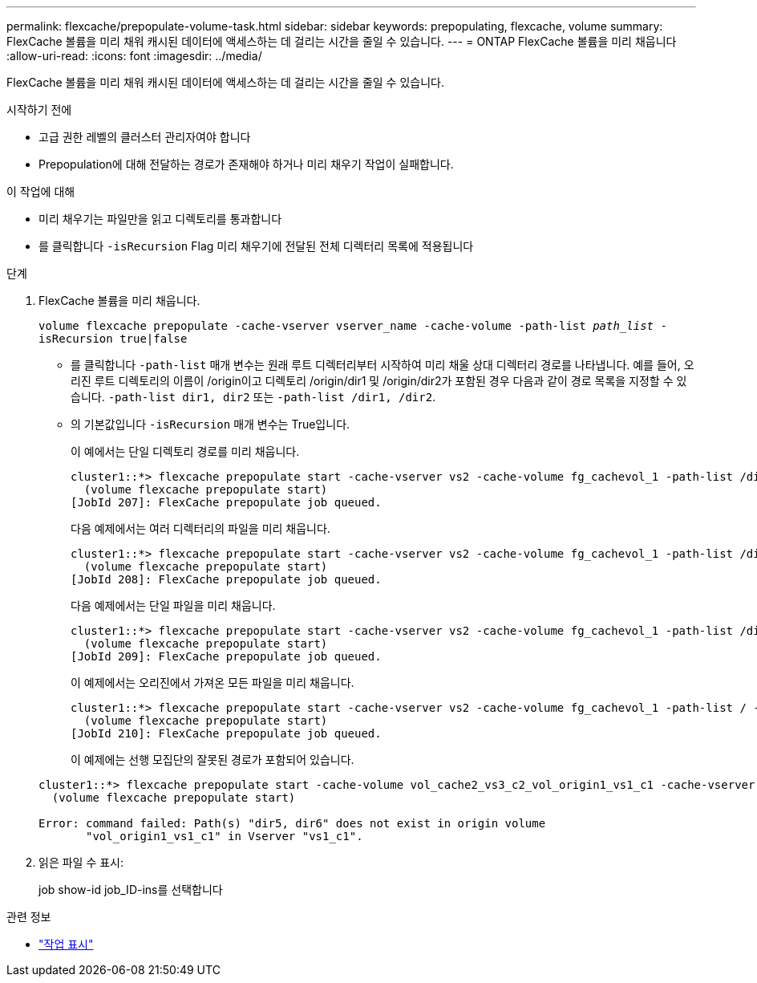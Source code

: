 ---
permalink: flexcache/prepopulate-volume-task.html 
sidebar: sidebar 
keywords: prepopulating, flexcache, volume 
summary: FlexCache 볼륨을 미리 채워 캐시된 데이터에 액세스하는 데 걸리는 시간을 줄일 수 있습니다. 
---
= ONTAP FlexCache 볼륨을 미리 채웁니다
:allow-uri-read: 
:icons: font
:imagesdir: ../media/


[role="lead"]
FlexCache 볼륨을 미리 채워 캐시된 데이터에 액세스하는 데 걸리는 시간을 줄일 수 있습니다.

.시작하기 전에
* 고급 권한 레벨의 클러스터 관리자여야 합니다
* Prepopulation에 대해 전달하는 경로가 존재해야 하거나 미리 채우기 작업이 실패합니다.


.이 작업에 대해
* 미리 채우기는 파일만을 읽고 디렉토리를 통과합니다
* 를 클릭합니다 `-isRecursion` Flag 미리 채우기에 전달된 전체 디렉터리 목록에 적용됩니다


.단계
. FlexCache 볼륨을 미리 채웁니다.
+
`volume flexcache prepopulate -cache-vserver vserver_name -cache-volume -path-list _path_list_ -isRecursion true|false`

+
** 를 클릭합니다 `-path-list` 매개 변수는 원래 루트 디렉터리부터 시작하여 미리 채울 상대 디렉터리 경로를 나타냅니다. 예를 들어, 오리진 루트 디렉토리의 이름이 /origin이고 디렉토리 /origin/dir1 및 /origin/dir2가 포함된 경우 다음과 같이 경로 목록을 지정할 수 있습니다. `-path-list dir1, dir2` 또는 `-path-list /dir1, /dir2`.
** 의 기본값입니다 `-isRecursion` 매개 변수는 True입니다.
+
이 예에서는 단일 디렉토리 경로를 미리 채웁니다.

+
[listing]
----
cluster1::*> flexcache prepopulate start -cache-vserver vs2 -cache-volume fg_cachevol_1 -path-list /dir1
  (volume flexcache prepopulate start)
[JobId 207]: FlexCache prepopulate job queued.
----
+
다음 예제에서는 여러 디렉터리의 파일을 미리 채웁니다.

+
[listing]
----
cluster1::*> flexcache prepopulate start -cache-vserver vs2 -cache-volume fg_cachevol_1 -path-list /dir1,/dir2,/dir3,/dir4
  (volume flexcache prepopulate start)
[JobId 208]: FlexCache prepopulate job queued.
----
+
다음 예제에서는 단일 파일을 미리 채웁니다.

+
[listing]
----
cluster1::*> flexcache prepopulate start -cache-vserver vs2 -cache-volume fg_cachevol_1 -path-list /dir1/file1.txt
  (volume flexcache prepopulate start)
[JobId 209]: FlexCache prepopulate job queued.
----
+
이 예제에서는 오리진에서 가져온 모든 파일을 미리 채웁니다.

+
[listing]
----
cluster1::*> flexcache prepopulate start -cache-vserver vs2 -cache-volume fg_cachevol_1 -path-list / -isRecursion true
  (volume flexcache prepopulate start)
[JobId 210]: FlexCache prepopulate job queued.
----
+
이 예제에는 선행 모집단의 잘못된 경로가 포함되어 있습니다.

+
[listing]
----
cluster1::*> flexcache prepopulate start -cache-volume vol_cache2_vs3_c2_vol_origin1_vs1_c1 -cache-vserver vs3_c2 -path-list /dir1, dir5, dir6
  (volume flexcache prepopulate start)

Error: command failed: Path(s) "dir5, dir6" does not exist in origin volume
       "vol_origin1_vs1_c1" in Vserver "vs1_c1".
----


. 읽은 파일 수 표시:
+
job show-id job_ID-ins를 선택합니다



.관련 정보
* link:https://docs.netapp.com/us-en/ontap-cli/job-show.html["작업 표시"^]

